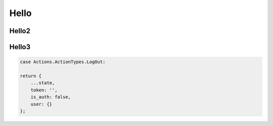 Hello
---------

Hello2
======


Hello3
======

.. code:: python

    case Actions.ActionTypes.LogOut:

    return {
        ...state,
        token: '',
        is_auth: false,
        user: {}
    };


.. image:: ../images/design/chat.png